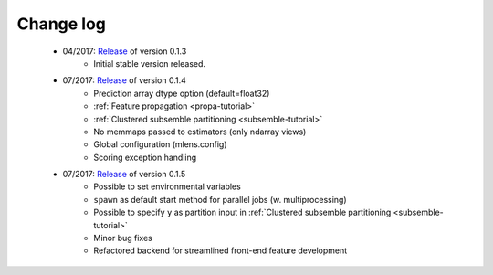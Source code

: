 
.. Change log


.. _updates:

Change log
==========

    * 04/2017: Release_ of version 0.1.3
        - Initial stable version released.

    * 07/2017: Release_ of version 0.1.4
        - Prediction array dtype option (default=float32)
        - :ref:`Feature propagation <propa-tutorial>`
        - :ref:`Clustered subsemble partitioning <subsemble-tutorial>`
        - No memmaps passed to estimators (only ndarray views)
        - Global configuration (mlens.config)
        - Scoring exception handling

    * 07/2017: Release_ of version 0.1.5
        - Possible to set environmental variables
        - ``spawn`` as default start method for parallel jobs (w. multiprocessing)
        - Possible to specify ``y`` as partition input in :ref:`Clustered subsemble partitioning <subsemble-tutorial>`
        - Minor bug fixes
        - Refactored backend for streamlined front-end feature development

.. _Release: https://github.com/flennerhag/mlens/releases
.. _Feature propagation: